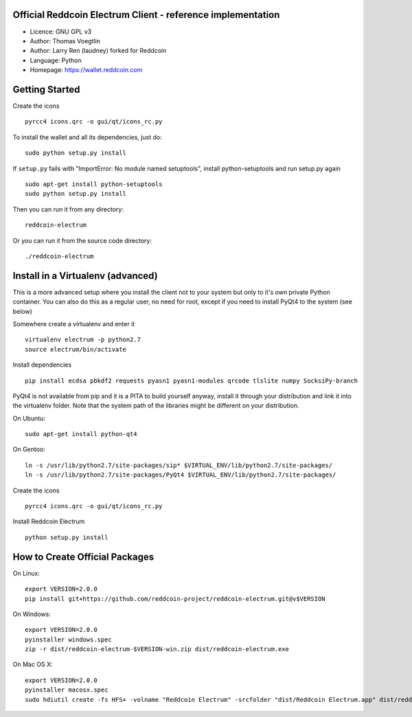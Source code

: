 Official Reddcoin Electrum Client - reference implementation
------------------------------------------------------------

-  Licence: GNU GPL v3
-  Author: Thomas Voegtlin
-  Author: Larry Ren (laudney) forked for Reddcoin
-  Language: Python
-  Homepage: https://wallet.reddcoin.com

Getting Started
---------------

Create the icons

::

    pyrcc4 icons.qrc -o gui/qt/icons_rc.py

To install the wallet and all its dependencies, just do:

::

    sudo python setup.py install

If ``setup.py`` fails with "ImportError: No module named setuptools",
install python-setuptools and run setup.py again

::

    sudo apt-get install python-setuptools
    sudo python setup.py install

Then you can run it from any directory:

::

    reddcoin-electrum

Or you can run it from the source code directory:

::

    ./reddcoin-electrum

Install in a Virtualenv (advanced)
----------------------------------

This is a more advanced setup where you install the client not to your
system but only to it's own private Python container. You can also do
this as a regular user, no need for root, except if you need to install
PyQt4 to the system (see below)

Somewhere create a virtualenv and enter it

::

    virtualenv electrum -p python2.7
    source electrum/bin/activate

Install dependencies

::

    pip install ecdsa pbkdf2 requests pyasn1 pyasn1-modules qrcode tlslite numpy SocksiPy-branch

PyQt4 is not available from pip and it is a PITA to build yourself
anyway, install it through your distribution and link it into the
virtualenv folder. Note that the system path of the libraries might be
different on your distribution.

On Ubuntu:

::

    sudo apt-get install python-qt4

On Gentoo:

::

    ln -s /usr/lib/python2.7/site-packages/sip* $VIRTUAL_ENV/lib/python2.7/site-packages/
    ln -s /usr/lib/python2.7/site-packages/PyQt4 $VIRTUAL_ENV/lib/python2.7/site-packages/

Create the icons

::

    pyrcc4 icons.qrc -o gui/qt/icons_rc.py

Install Reddcoin Electrum

::

    python setup.py install

How to Create Official Packages
-------------------------------

On Linux:

::

    export VERSION=2.0.0
    pip install git+https://github.com/reddcoin-project/reddcoin-electrum.git@v$VERSION

On Windows:

::

    export VERSION=2.0.0
    pyinstaller windows.spec
    zip -r dist/reddcoin-electrum-$VERSION-win.zip dist/reddcoin-electrum.exe

On Mac OS X:

::

    export VERSION=2.0.0
    pyinstaller macosx.spec
    sudo hdiutil create -fs HFS+ -volname "Reddcoin Electrum" -srcfolder "dist/Reddcoin Electrum.app" dist/reddcoin-electrum-$VERSION-mac.dmg

